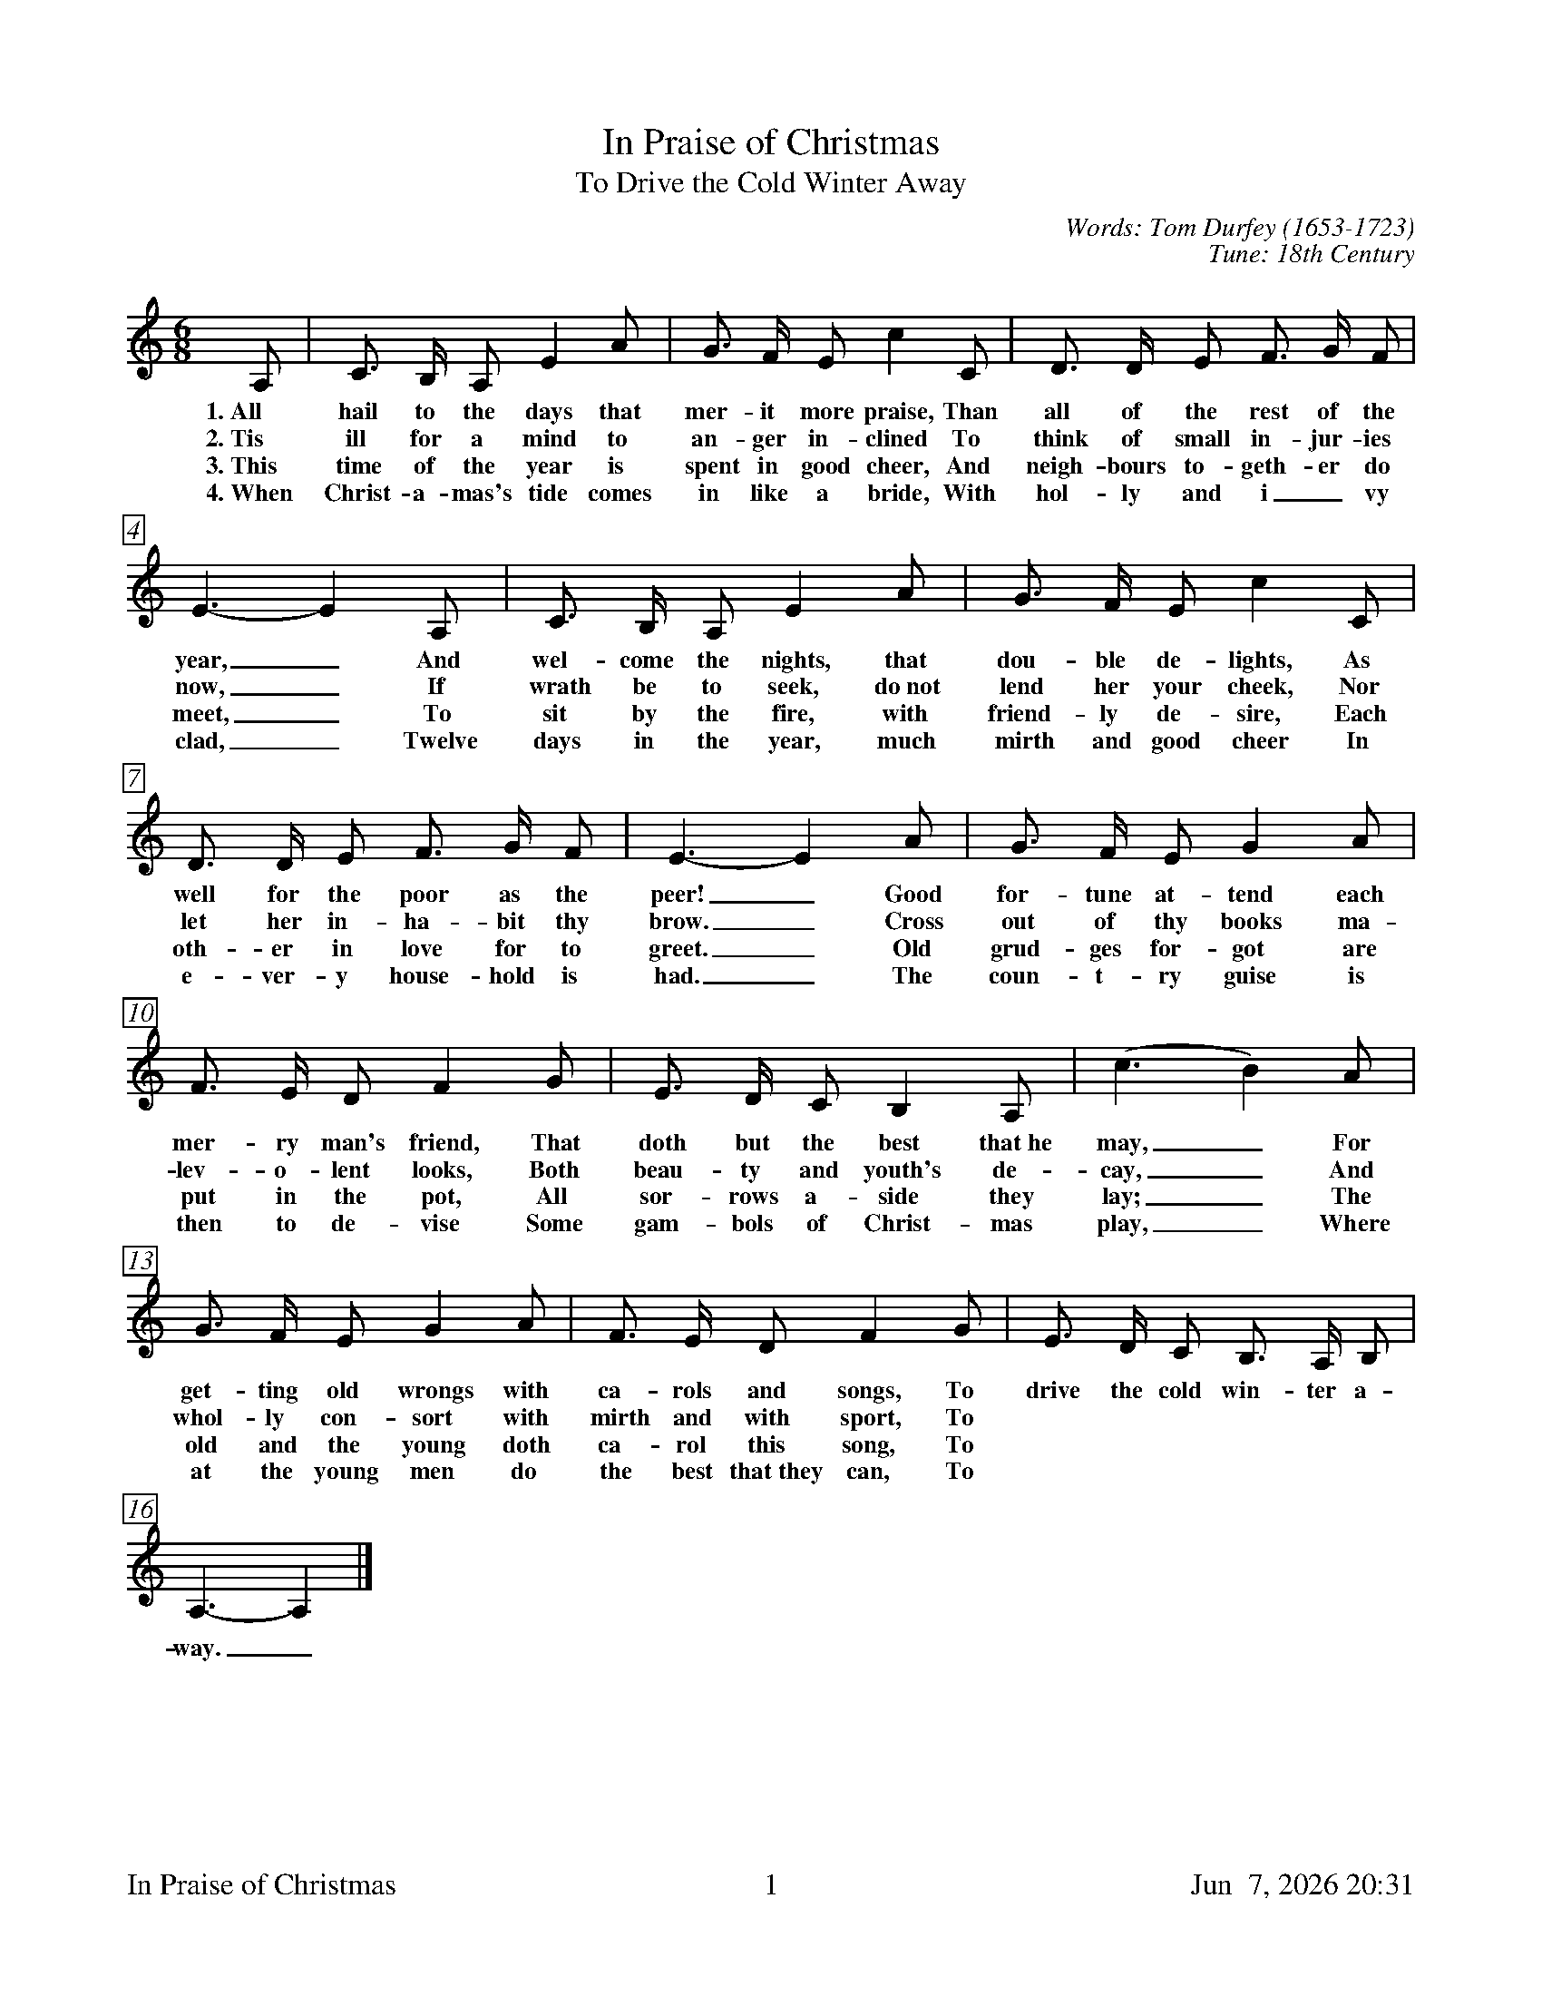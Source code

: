 %%footer	"$T	$P	$D"

X:1
T:In Praise of Christmas
T:To Drive the Cold Winter Away
C:Words: Tom Durfey (1653-1723)
C:Tune: 18th Century
H:Martin Shaw and Percy Dearmer, The English Carol Book, First Series
S:A. H. Bullen, A Christmas Garland
S:  (London: John C. Nimmo, 1885), pp. 157-161
Z:http://www.hymnsandcarolsofchristmas.com/Hymns_and_Carols/drive_the_cold_winter_away.htm
%
%%measurebox true           % measure numbers in a box
%%measurenb 0               % measure numbers at first measure
%%barsperstaff 3            % number of measures per staff
%%gchordfont Times-Bold 14  % for chords
%
M:6/8
L:1/8
K:Am %Transposed from Cm
%
A, | C3/ B,/ A, E2 A | G3/ F/ E c2 C | D3/ D/ E F3/ G/ F | E3- E2 A, | 
w: 1.~All hail to the days that mer- it more praise, Than all of the rest of the year,_ And 
w: 2.~Tis ill for a mind to an- ger in- clined To think of small in- jur- ies now,_ If 
w: 3.~This time of the year is spent in good cheer, And neigh- bours to- geth- er do meet,_ To 
w: 4.~When Christ- a- mas's tide comes in like a bride, With hol- ly and i_ vy clad,_ Twelve 
%
C3/ B,/ A, E2 A | G3/ F/ E c2 C | D3/ D/ E F3/ G/ F | E3- E2 A | 
w: wel- come the nights, that dou- ble de- lights, As well for the poor as the peer!_ Good 
w: wrath be to seek, do~not lend her your cheek, Nor let her in- ha- bit thy brow._ Cross 
w: sit by the fire, with friend- ly de- sire, Each oth- er in love for to greet._ Old 
w: days in the year, much mirth and good cheer In e- ver- y house- hold is had._ The 
%
G3/ F/ E G2 A | F3/ E/ D F2 G | E3/ D/ C B,2 A, | (c3 B2) A |
w: for- tune at- tend each mer- ry man's friend, That doth but the best that~he may,_ For
w: out of thy books ma- lev- o- lent looks, Both beau- ty and youth's de- cay,_ And 
w: grud- ges for- got are put in the pot, All sor- rows a- side they lay;_ The 
w: coun- t- ry guise is then to de- vise Some gam- bols of Christ- mas play,_ Where
%
G3/ F/ E G2 A | F3/ E/ D F2 G | 
w: get- ting old wrongs with ca- rols and songs, To 
w: whol- ly con- sort with mirth and with sport, To 
w: old and the young doth ca- rol this song, To 
w: at the young men do the best that~they can, To 
%
E3/ D/ C B,3/ A,/ B, | A,3- A,2 |]
w: drive the cold win- ter a- way._
%
%%newpage
%
W: 1. All hail to the days that merit more praise
W:    Than all of the rest of the year,
W:    And welcome the nights that double delights
W:    As well for the poor as the peer!
W:    Good fortune attend each merry man's friend
W:    That doth but the best that he may,
W:    Forgetting old wrongs with carols and songs
W:    To drive the cold winter away.
W:
W: 2. Tis ill for a mind to anger inclined
W:    To think of small injuries now,
W:    If wrath be to seek, do not lend her your cheek,
W:    Nor let her inhabit thy brow.
W:    Cross out of thy books malevolent looks,
W:    Both beauty and youth's decay,
W:    And wholly consort with mirth and with sport
W:    To drive the cold winter away.
W:
W: 3. This time of the year is spent in good cheer,
W:    And neighbours together do meet,
W:    To sit by the fire, with friendly desire,
W:    Each other in love for to greet.
W:    Old grudges forgot are put in the pot,
W:    All sorrows aside they lay;
W:    The old and the young doth carol this song,
W:    To drive the cold winter away.
W:
W: 4. When Christmas's tide comes in like a bride,
W:    With holly and ivy clad,
W:    Twelve days in the year, much mirth and good cheer
W:    In every household is had.
W:    The country guise is then to devise
W:    Some gambols of Christmas play,
W:    Whereat the young men do the best that they can
W:    To drive the cold winter away.
